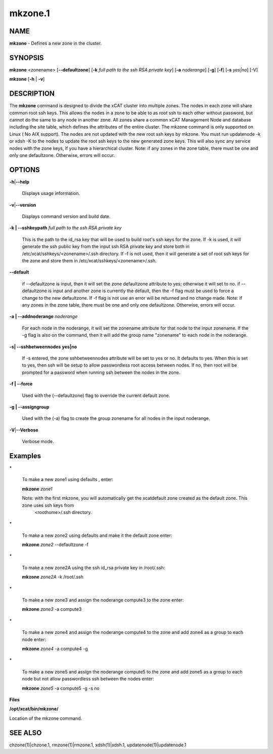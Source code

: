 
########
mkzone.1
########

.. highlight:: perl


************
\ **NAME**\ 
************


\ **mkzone**\  - Defines a new zone in the cluster.


****************
\ **SYNOPSIS**\ 
****************


\ **mkzone**\  <zonename>  [\ **--defaultzone**\ ] [\ **-k**\  \ *full path to the ssh RSA private key*\ ] [\ **-a**\  \ *noderange*\ ] [\ **-g**\ ] [\ **-f**\ ] [\ **-s**\  \ *yes|no*\ ] [-V]

\ **mkzone**\  [\ **-h**\  | \ **-v**\ ]


*******************
\ **DESCRIPTION**\ 
*******************


The \ **mkzone**\  command is designed to divide the xCAT cluster into multiple zones. The nodes in each zone will share common root ssh keys. This allows the nodes in a zone to be able to as root ssh to each other without password, but cannot do the same to any node in another zone. All zones share a common xCAT Management Node and database including the site table, which defines the attributes of the entire cluster.
The mkzone command is only supported on Linux ( No AIX support).
The nodes are not updated with the new root ssh keys by mkzone.  You must run updatenode -k  or xdsh -K to the nodes to update the root ssh keys to the new generated zone keys. This will also sync any service nodes with the zone keys, if you have a hierarchical cluster.   
Note: if any zones in the zone table, there must be one and only one defaultzone. Otherwise, errors will occur.


***************
\ **OPTIONS**\ 
***************



\ **-h**\ |\ **--help**\ 
 
 Displays usage information.
 


\ **-v**\ |\ **--version**\ 
 
 Displays command version and build date.
 


\ **-k | --sshkeypath**\  \ *full path to the ssh RSA private key*\ 
 
 This is the path to the id_rsa key that will be used to build root's ssh keys for the zone. If -k is used, it will generate the ssh public key from the input ssh RSA private key and store both in /etc/xcat/sshkeys/<zonename>/.ssh directory.
 If -f is not used,  then it will generate a set of root ssh keys for the zone and store them in /etc/xcat/sshkeys/<zonename>/.ssh.
 


\ **--default**\ 
 
 if --defaultzone is input, then it will set the zone defaultzone attribute to yes; otherwise it will set to no.
 if --defaultzone is input and another zone is currently the default,
 then the -f flag must be used to force a change to the new defaultzone.
 If -f flag is not use an error will be returned and no change made. 
 Note: if any zones in the zone table, there must be one and only one defaultzone. Otherwise, errors will occur.
 


\ **-a | --addnoderange**\  \ *noderange*\ 
 
 For each node in the noderange, it will set the zonename attribute for that node to the input zonename.
 If the -g flag is also on the command, then
 it will add the group name "zonename" to each node in the noderange.
 


\ **-s| --sshbetweennodes**\  \ **yes|no**\ 
 
 If -s entered, the zone sshbetweennodes attribute will be set to yes or no. It defaults to yes. When this is set to yes, then ssh will be setup
 to allow passwordless root access between nodes.  If no, then root will be prompted for a password when running ssh between the nodes in the zone.
 


\ **-f | --force**\ 
 
 Used with the (--defaultzone) flag to override the current default zone.
 


\ **-g | --assigngroup**\ 
 
 Used with the (-a) flag to create the group zonename for all nodes in the input noderange.
 


\ **-V**\ |\ **--Verbose**\ 
 
 Verbose mode.
 



****************
\ **Examples**\ 
****************



\*
 
 To make a new zone1 using defaults , enter:
 
 \ **mkzone**\  \ *zone1*\ 
 
 Note: with the first mkzone, you will automatically get the xcatdefault zone created as the default zone.  This zone uses ssh keys from
       <roothome>/.ssh directory.
 


\*
 
 To make a new zone2 using defaults and make it the default zone enter:
 
 \ **mkzone**\  \ *zone2*\  --defaultzone -f
 


\*
 
 To make a new zone2A using the ssh id_rsa private key in /root/.ssh:
 
 \ **mkzone**\  \ *zone2A*\  -k /root/.ssh
 


\*
 
 To make a new zone3 and assign the noderange compute3 to the zone  enter:
 
 \ **mkzone**\  \ *zone3*\   -a compute3
 


\*
 
 To make a new zone4 and assign the noderange compute4 to the zone and add zone4 as a group to each node  enter:
 
 \ **mkzone**\  \ *zone4*\   -a compute4  -g
 


\*
 
 To make a new zone5 and assign the noderange compute5 to the zone and add zone5 as a group to each node but not allow passwordless ssh between the nodes  enter:
 
 \ **mkzone**\  \ *zone5*\   -a compute5  -g -s no
 


\ **Files**\ 

\ **/opt/xcat/bin/mkzone/**\ 

Location of the mkzone command.


****************
\ **SEE ALSO**\ 
****************


chzone(1)|chzone.1, rmzone(1)|rmzone.1, xdsh(1)|xdsh.1, updatenode(1)|updatenode.1

